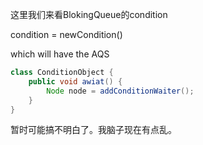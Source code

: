 这里我们来看BlokingQueue的condition

condition = newCondition()

which will have the AQS


#+BEGIN_SRC java
  class ConditionObject {
      public void awiat() {
          Node node = addConditionWaiter();
      }
  }
#+END_SRC


暂时可能搞不明白了。我脑子现在有点乱。
